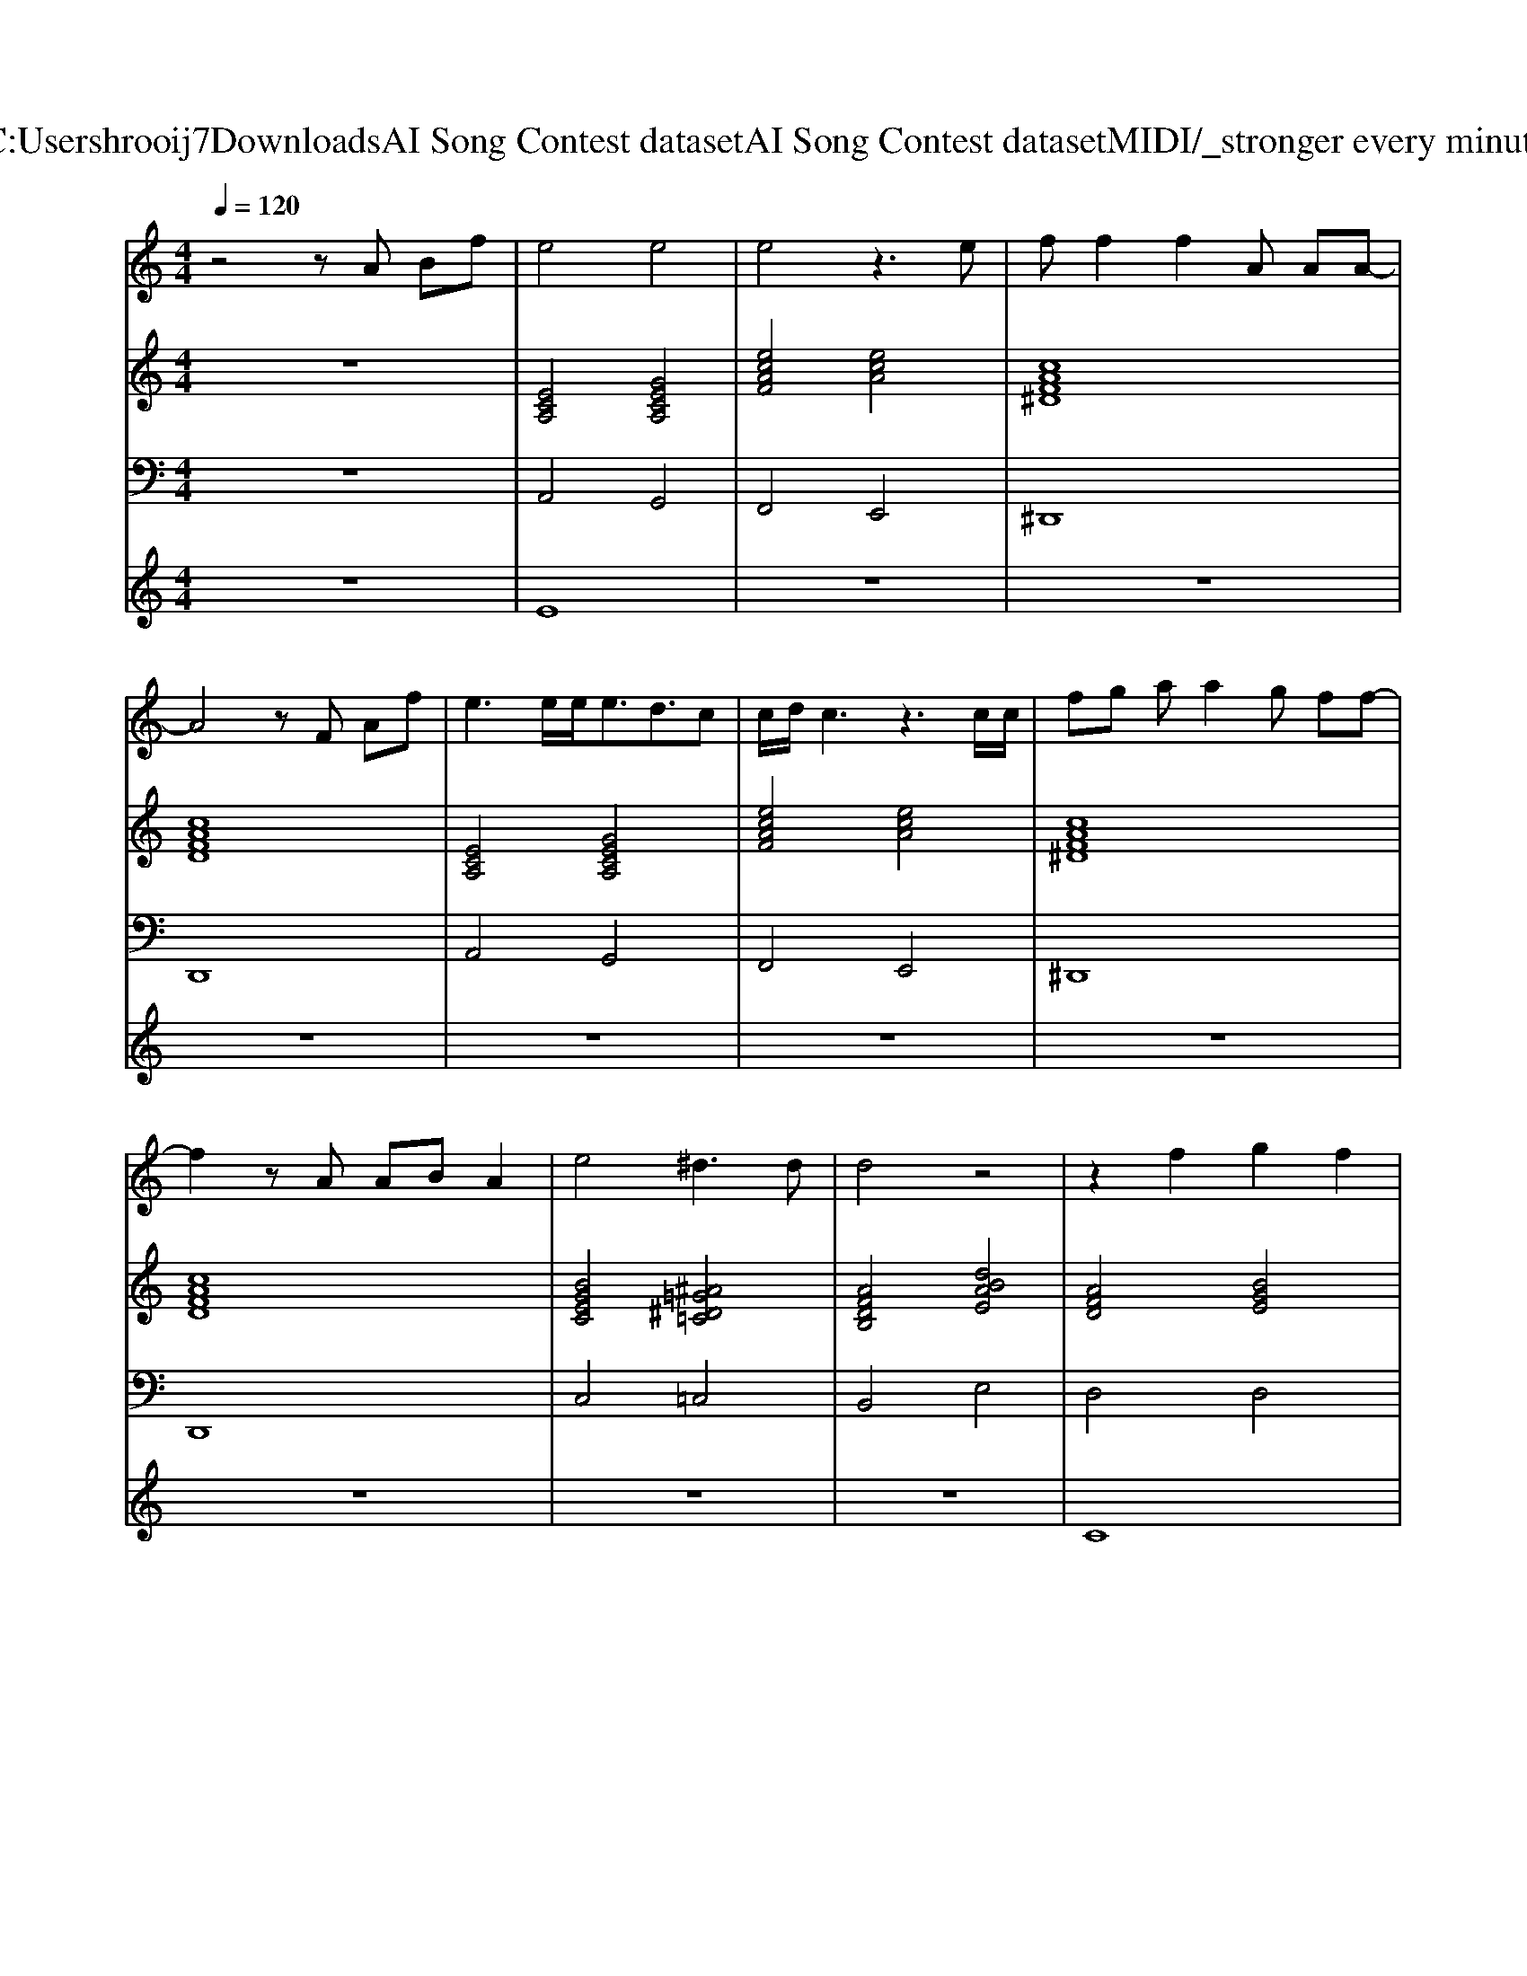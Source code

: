 X: 1
T: from C:\Users\hrooij7\Downloads\AI Song Contest dataset\AI Song Contest dataset\MIDI\057_stronger every minute.midi
M: 4/4
L: 1/8
Q:1/4=120
K:C major
V:1
%%MIDI program 0
z4 zA Bf| \
e4 e4| \
e4 z3e| \
ff2f2A AA-|
A4 zF Af| \
e3e/2e<ed3/2c| \
c/2d/2c3 z3c/2c/2| \
fg aa2g ff-|
f2 zA AB A2| \
e4 ^d3d| \
d4 z4| \
z2 f2 g2 f2|
e3/2c<ec/2 e/2f3/2 z2| \
z3f/2f/2 g3f/2f/2| \
e4 z3e| \
fd zd g2 fe|
ze eg f2 af| \
a4 g4| \
a4 z4| \
z4 g2 zc'-|
c'2 za3 z2| \
z2 fd e4|
V:2
%%MIDI program 0
z8| \
[ECA,]4 [GECA,]4| \
[ecAF]4 [ecA]4| \
[cAF^D]8|
[cAFD]8| \
[ECA,]4 [GECA,]4| \
[ecAF]4 [ecA]4| \
[cAF^D]8|
[cAFD]8| \
[BGEC]4 [^A=G^D=C]4| \
[AFDB,]4 [dBAE]4| \
[AFD]4 [BGE]4|
[BGEC]4 [cAF]4| \
[AFD]4 [BGE]4| \
[BGEC]4 [cAF]4| \
[AFD]4 [BGE]4|
[ECA,]8| \
[AFDB,]4 [BGE]4| \
[ECA,]8| \
[AFDB,]4 [dBGE]4|
[BGEC]4 [cAF]4| \
[AFDB,]4 [AFDB,]4| \
[AFDB,]8|
V:3
%%MIDI program 0
z8| \
A,,4 G,,4| \
F,,4 E,,4| \
^D,,8|
D,,8| \
A,,4 G,,4| \
F,,4 E,,4| \
^D,,8|
D,,8| \
C,4 =C,4| \
B,,4 E,4| \
D,4 D,4|
C,4 F,4| \
D,4 D,4| \
C,4 F,4| \
D,4 E,4|
A,,2 G,,2 F,,2 E,,2| \
B,,4 E,4| \
A,,8| \
B,,4 E,4|
C,4 F,4| \
B,,4 E,4| \
E,8|
V:4
%%MIDI program 0
z8| \
E8| \
z8| \
z8|
z8| \
z8| \
z8| \
z8|
z8| \
z8| \
z8| \
C8|
z8| \
z8| \
z8| \
z8|
z8| \
z8| \
z8| \
G8|

